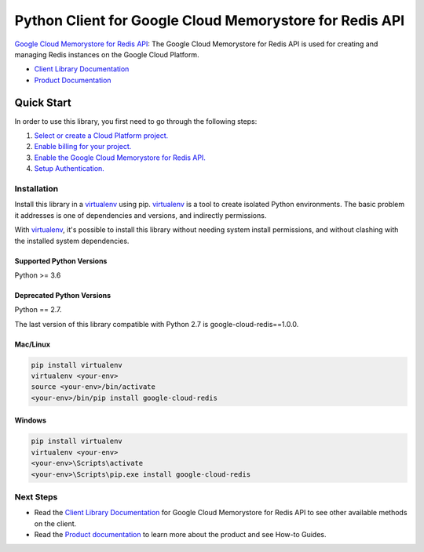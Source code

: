 Python Client for Google Cloud Memorystore for Redis API
========================================================

|ga| |pypi| |versions| 

`Google Cloud Memorystore for Redis API`_: The Google Cloud Memorystore for
Redis API is used for creating and managing Redis instances on the Google
Cloud Platform.

- `Client Library Documentation`_
- `Product Documentation`_

.. |ga| image:: https://img.shields.io/badge/support-GA-gold.svg
   :target: https://github.com/googleapis/google-cloud-python/blob/main/README.rst#general-availability
.. |pypi| image:: https://img.shields.io/pypi/v/google-cloud-redis.svg
   :target: https://pypi.org/project/google-cloud-redis/
.. |versions| image:: https://img.shields.io/pypi/pyversions/google-cloud-redis.svg
   :target: https://pypi.org/project/google-cloud-redis/
.. _Google Cloud Memorystore for Redis API: https://cloud.google.com/memorystore/
.. _Client Library Documentation: https://googleapis.dev/python/redis/latest
.. _Product Documentation:  https://cloud.google.com/memorystore/

Quick Start
-----------

In order to use this library, you first need to go through the following steps:

1. `Select or create a Cloud Platform project.`_
2. `Enable billing for your project.`_
3. `Enable the Google Cloud Memorystore for Redis API.`_
4. `Setup Authentication.`_

.. _Select or create a Cloud Platform project.: https://console.cloud.google.com/project
.. _Enable billing for your project.: https://cloud.google.com/billing/docs/how-to/modify-project#enable_billing_for_a_project
.. _Enable the Google Cloud Memorystore for Redis API.:  https://console.cloud.google.com/apis/library/redis.googleapis.com
.. _Setup Authentication.: https://googleapis.dev/python/google-api-core/latest/auth.html

Installation
~~~~~~~~~~~~

Install this library in a `virtualenv`_ using pip. `virtualenv`_ is a tool to
create isolated Python environments. The basic problem it addresses is one of
dependencies and versions, and indirectly permissions.

With `virtualenv`_, it's possible to install this library without needing system
install permissions, and without clashing with the installed system
dependencies.

.. _`virtualenv`: https://virtualenv.pypa.io/en/latest/


Supported Python Versions
^^^^^^^^^^^^^^^^^^^^^^^^^
Python >= 3.6

Deprecated Python Versions
^^^^^^^^^^^^^^^^^^^^^^^^^^
Python == 2.7.

The last version of this library compatible with Python 2.7 is google-cloud-redis==1.0.0.


Mac/Linux
^^^^^^^^^

.. code-block:: console

    pip install virtualenv
    virtualenv <your-env>
    source <your-env>/bin/activate
    <your-env>/bin/pip install google-cloud-redis


Windows
^^^^^^^

.. code-block:: console

    pip install virtualenv
    virtualenv <your-env>
    <your-env>\Scripts\activate
    <your-env>\Scripts\pip.exe install google-cloud-redis

Next Steps
~~~~~~~~~~

-  Read the `Client Library Documentation`_ for Google Cloud Memorystore for
   Redis API to see other available methods on the client.
-  Read the `Product documentation`_ to learn more about the product and see
   How-to Guides.
